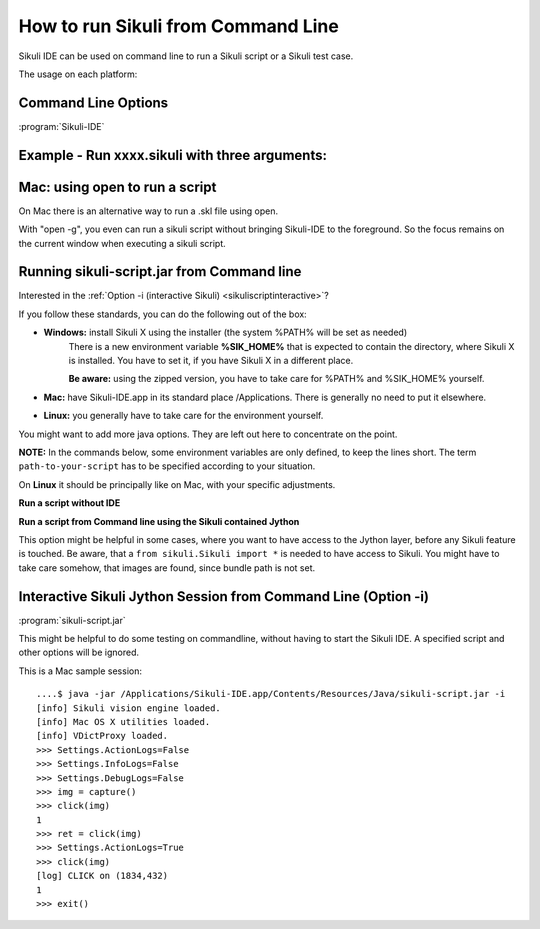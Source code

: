 How to run Sikuli from Command Line
===================================

Sikuli IDE can be used on command line to run a Sikuli script or a Sikuli test case. 

The usage on each platform:

.. windows::

   :command:`PATH-TO-SIKULI/sikuli-ide.exe [options]` or 

   :command:`PATH-TO-SIKULI/sikuli-ide.bat [options]`

.. mac::

   :command:`/Applications/Sikuli-IDE.app/sikuli-ide.sh [options]`

.. linux::

   :command:`PATH-TO-SIKULI/sikuli-ide.sh [options]`

Command Line Options
--------------------

:program:`Sikuli-IDE`

.. option:: --args <arguments>          

   specify the arguments passed to Jython's sys.argv

.. option::  -h,--help                      

   print this help message

   ::

      usage: 
      Sikuli-IDE [--args <arguments>] [-h] [-r <sikuli-file>] [-s] [-t <sikuli-test-case>]
       --args <arguments>             specify the arguments passed to Jython's sys.argv
       -h,--help                      print this help message
       -r,--run <sikuli-file>         run .sikuli or .skl file
       -s,--stderr                    print runtime errors to stderr instead of popping up a message box
       -t,--test <sikuli-test-case>   run .sikuli as a unit test case with junit's text UI runner

.. option::  -r,--run <sikuli-file>         

   run .sikuli or .skl file
   
.. option::  -s,--stderr                    

   print runtime errors to stderr instead of popping up a message box

.. option::  -t,--test <sikuli-test-case>   

   run .sikuli as a unit test case with junit's text UI runner


               
Example - Run xxxx.sikuli with three arguments: 
------------------------------------------------

.. windows::

   :command:`PATH-TO-SIKULI/sikuli-ide.exe -r xxxx.sikuli ---args a1 a2 a3`

.. linux::

   :command:`PATH-TO-SIKULI/sikuli-ide.sh -r xxxx.sikuli ---args a1 a2 a3`

.. mac::

   :command:`/Applications/Sikuli-IDE.app/sikuli-ide.sh -r xxxx.sikuli ---args a1 a2 a3`
   
Mac: using open to run a script
-------------------------------

On Mac there is an alternative way to run a .skl file using open. 

.. mac::

   :command:`open /Applications/Sikuli-IDE.app ---args ABSOLUTE-PATH-TO-A-SKL`

With "open -g", you even can run a sikuli script without bringing Sikuli-IDE to the foreground. So the focus remains on the current window when executing a sikuli script.

.. mac::

   :command:`open -g /Applications/Sikuli-IDE.app ---args ABSOLUTE-PATH-TO-A-SKL`
   
.. _runsikuliscript:

Running sikuli-script.jar from Command line
---------------------------------------------

.. versionadded:: X1.0-rc2

Interested in the :ref:`Option -i (interactive Sikuli) <sikuliscriptinteractive>`?

If you follow these standards, you can do the following out of the box:

* **Windows:** install Sikuli X using the installer (the system %PATH% will be set as needed)
	There is a new environment variable **%SIK_HOME%** that is expected to contain the directory, where Sikuli X is installed. You have to set it, if you have Sikuli X in a different place.
		
	**Be aware:** using the zipped version, you have to take care for %PATH% and %SIK_HOME% yourself.

* **Mac:** have Sikuli-IDE.app in its standard place /Applications. There is generally no need to put it elsewhere.

* **Linux:** you generally have to take care for the environment yourself.

You might want to add more java options. They are left out here to concentrate on the point.

**NOTE:** In the commands below, some environment variables are only defined, to keep the lines short. The term ``path-to-your-script`` has to be specified according to your situation.

On **Linux** it should be principally like on Mac, with your specific adjustments.

**Run a script without IDE**

.. windows::

	:command:`java -jar %SIK_HOME%\\sikuli-script.jar path-to-your-script\\yourScript.sikuli`
	
.. mac::
	
	:command:`SikHome=/Applications/Sikuli-IDE.app/Contents/Resources/Java`
	
	:command:`java -jar $SikHome/sikuli-script.jar path-to-your-script/yourScript.sikuli`
	   
**Run a script from Command line using the Sikuli contained Jython**

This option might be helpful in some cases, where you want to have access to the Jython layer, before any Sikuli feature is touched. Be aware, that a ``from sikuli.Sikuli import *`` is needed to have access to Sikuli. You might have to take care somehow, that images are found, since bundle path is not set.

.. windows::

	:command:`set SCRIPT=path-to-your-script\\yourScript.sikuli\\yourScript.py`

	:command:`java -cp %SIK_HOME%\\sikuli-script.jar org.python.util.jython %SCRIPT%`
	
.. mac::
	
	:command:`SikHome=/Applications/Sikuli-IDE.app/Contents/Resources/Java`
	
	:command:`java -cp $SikHome/sikuli-script.jar org.python.util.jython path-to-your-script/yourScript.sikuli/yourScript.py`

.. _sikuliscriptinteractive:
	
Interactive Sikuli Jython Session from Command Line (Option -i)
---------------------------------------------------------------
	   
:program:`sikuli-script.jar`

.. option:: -i

	Start an interactive Jython session with the Sikuli environment already in place.
	
This might be helpful to do some testing on commandline, without having to start the Sikuli IDE. A specified script and other options will be ignored.

.. windows::

	:command:`java -jar %SIK_HOME%\\sikuli-script.jar -i`
	
.. mac::
	
	:command:`SikHome=/Applications/Sikuli-IDE.app/Contents/Resources/Java`
	
	:command:`java -jar $SikHome/sikuli-script.jar -i`
         
This is a Mac sample session::

	....$ java -jar /Applications/Sikuli-IDE.app/Contents/Resources/Java/sikuli-script.jar -i
	[info] Sikuli vision engine loaded.
	[info] Mac OS X utilities loaded.
	[info] VDictProxy loaded.
	>>> Settings.ActionLogs=False
	>>> Settings.InfoLogs=False  
	>>> Settings.DebugLogs=False
	>>> img = capture()
	>>> click(img)     
	1
	>>> ret = click(img)
	>>> Settings.ActionLogs=True 
	>>> click(img)              
	[log] CLICK on (1834,432)
	1
	>>> exit()



